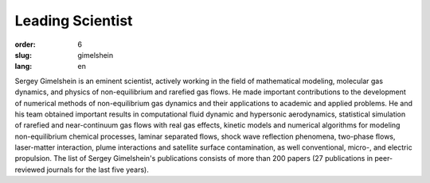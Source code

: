 Leading Scientist
#################

:order: 6
:slug: gimelshein
:lang: en

Sergey Gimelshein is an eminent scientist, actively working in the field
of mathematical modeling, molecular gas dynamics, and physics of non-equilibrium
and rarefied gas flows. He made important contributions to the development
of numerical methods of non-equilibrium gas dynamics and their applications
to academic and applied problems. He and his team obtained important results
in computational fluid dynamic and hypersonic aerodynamics, statistical
simulation of rarefied and near-continuum gas flows with real gas effects,
kinetic models and numerical algorithms for modeling non-equilibrium chemical
processes, laminar separated flows, shock wave reflection phenomena, two-phase
flows, laser-matter interaction, plume interactions and satellite surface
contamination, as well conventional, micro-, and electric propulsion.
The list of Sergey Gimelshein's publications consists of more than 200 papers 
(27 publications in peer-reviewed journals for the last five years).

